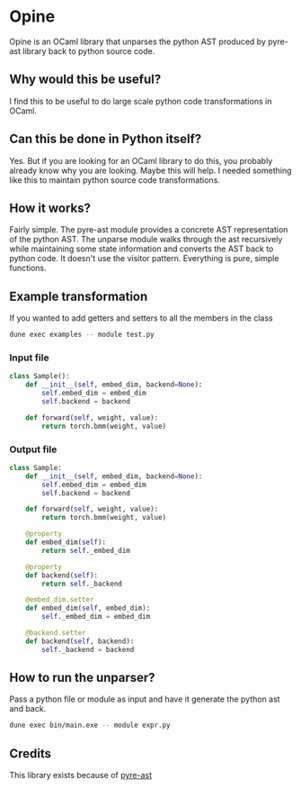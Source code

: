 * Opine
Opine is an OCaml library that unparses the python AST produced by
pyre-ast library back to python source code.

** Why would this be useful?
I find this to be useful to do large scale python code transformations
in OCaml.

** Can this be done in Python itself?
Yes. But if you are looking for an OCaml library to do this, you
probably already know why you are looking. Maybe this will help. I
needed something like this to maintain python source code transformations.

** How it works?
Fairly simple. The pyre-ast module provides a concrete AST
representation of the python AST. The unparse module walks through the
ast recursively while maintaining some state information and converts
the AST back to python code. It doesn't use the visitor pattern.
Everything is pure, simple functions.

** Example transformation
If you wanted to add getters and setters to all the members in the
class
#+begin_src bash
dune exec examples -- module test.py
#+end_src
*** Input file
#+begin_src python
class Sample():
    def __init__(self, embed_dim, backend=None):
        self.embed_dim = embed_dim
        self.backend = backend
        
    def forward(self, weight, value):
        return torch.bmm(weight, value)
#+end_src
*** Output file
#+begin_src python
class Sample:
    def __init__(self, embed_dim, backend=None):
        self.embed_dim = embed_dim
        self.backend = backend

    def forward(self, weight, value):
        return torch.bmm(weight, value)

    @property
    def embed_dim(self):
        return self._embed_dim

    @property
    def backend(self):
        return self._backend

    @embed_dim.setter
    def embed_dim(self, embed_dim):
        self._embed_dim = embed_dim

    @backend.setter
    def backend(self, backend):
        self._backend = backend
#+end_src
** How to run the unparser?
 Pass a python file or module as input and have it generate the python
 ast and back.
 #+begin_src bash
 dune exec bin/main.exe -- module expr.py
 #+end_src

** Credits
This library exists because of [[https://github.com/grievejia/pyre-ast][pyre-ast]]
